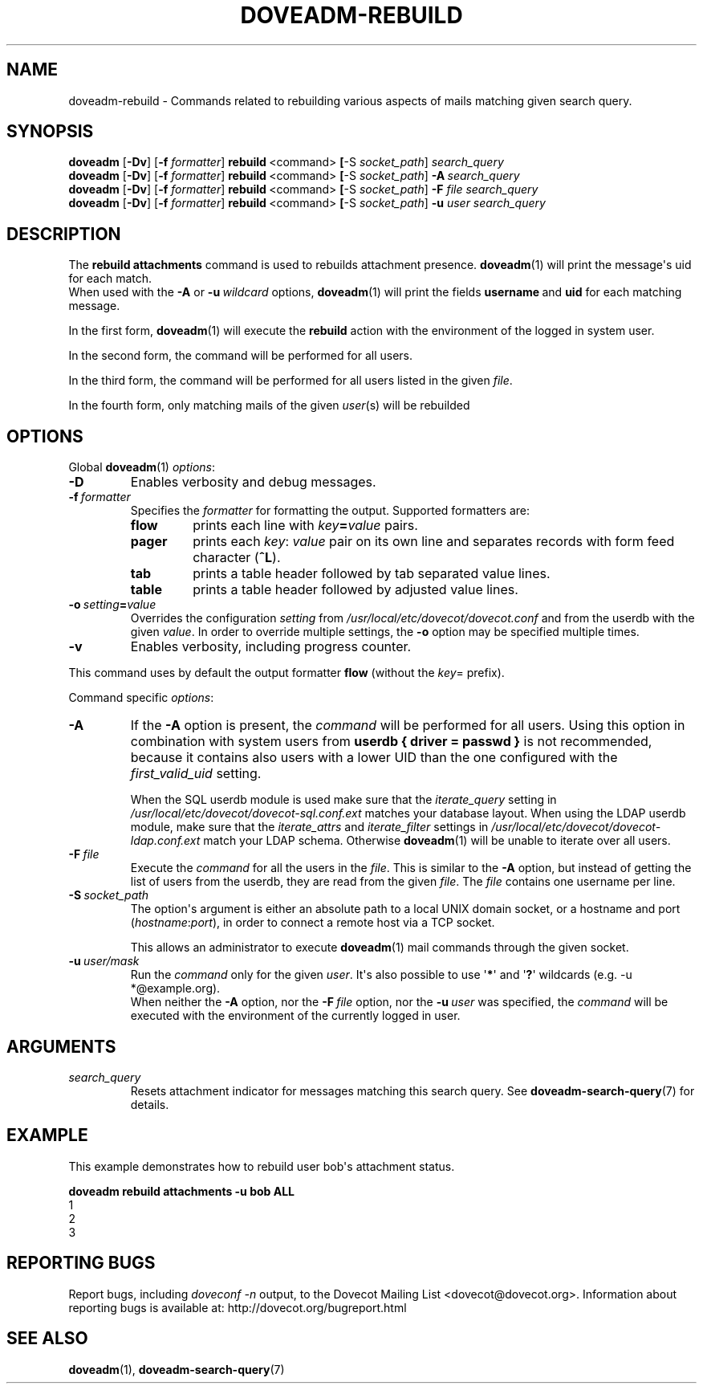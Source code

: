 .\" Copyright (c) 2010-2018 Dovecot authors, see the included COPYING file
.TH DOVEADM\-REBUILD 1 "2015-05-09" "Dovecot v2.3" "Dovecot"
.SH NAME
doveadm\-rebuild - Commands related to rebuilding various aspects of mails matching
given search query.
.\"------------------------------------------------------------------------
.SH SYNOPSIS
.BR doveadm " [" \-Dv "] [" \-f
.IR formatter ]
.BR rebuild \ <command> " [" \-S
.IR socket_path "] " search_query
.br
.\"-------------------------------------
.BR doveadm " [" \-Dv "] [" \-f
.IR formatter ]
.BR rebuild \ <command> " [" \-S
.IR socket_path ]
.BI \-A \ search_query
.br
.\"-------------------------------------
.BR doveadm " [" \-Dv "] [" \-f
.IR formatter ]
.BR rebuild \ <command> " [" \-S
.IR socket_path ]
.BI \-F " file search_query"
.br
.\"-------------------------------------
.BR doveadm " [" \-Dv "] [" \-f
.IR formatter ]
.BR rebuild \ <command> " [" \-S
.IR socket_path ]
.BI \-u " user search_query"
.\"------------------------------------------------------------------------
.SH DESCRIPTION
The
.B rebuild attachments
command is used to rebuilds attachment presence.
.BR doveadm (1)
will print the message\(aqs uid for each match.
.br
When used with the
.B \-A
or
.BI \-u \ wildcard
options,
.BR doveadm (1)
will print the fields
.BR username \ and
.B uid
for each matching message.
.PP
In the first form,
.BR doveadm (1)
will execute the
.B rebuild
action with the environment of the logged in system user.
.PP
In the second form, the command will be performed for all users.
.PP
In the third form, the command will be performed for all users listed in
the given
.IR file .
.PP
In the fourth form, only matching mails of the given
.IR user (s)
will be rebuilded
.\"------------------------------------------------------------------------
.SH OPTIONS
Global
.BR doveadm (1)
.IR options :
.TP
.B \-D
Enables verbosity and debug messages.
.TP
.BI \-f\  formatter
Specifies the
.I formatter
for formatting the output.
Supported formatters are:
.RS
.TP
.B flow
prints each line with
.IB key = value
pairs.
.TP
.B pager
prints each
.IR key :\  value
pair on its own line and separates records with form feed character
.RB ( ^L ).
.TP
.B tab
prints a table header followed by tab separated value lines.
.TP
.B table
prints a table header followed by adjusted value lines.
.RE
.TP
.BI \-o\  setting = value
Overrides the configuration
.I setting
from
.I /usr/local/etc/dovecot/dovecot.conf
and from the userdb with the given
.IR value .
In order to override multiple settings, the
.B \-o
option may be specified multiple times.
.TP
.B \-v
Enables verbosity, including progress counter.
.\" --- command specific options --- "/.
.PP
This command uses by default the output formatter
.B flow
(without the
.IR key =
prefix).
.PP
Command specific
.IR options :
.\"-------------------------------------
.TP
.B \-A
If the
.B \-A
option is present, the
.I command
will be performed for all users.
Using this option in combination with system users from
.B userdb { driver = passwd }
is not recommended, because it contains also users with a lower UID than
the one configured with the
.I first_valid_uid
setting.
.sp
When the SQL userdb module is used make sure that the
.I iterate_query
setting in
.I /usr/local/etc/dovecot/dovecot\-sql.conf.ext
matches your database layout.
When using the LDAP userdb module, make sure that the
.IR iterate_attrs " and " iterate_filter
settings in
.I /usr/local/etc/dovecot/dovecot-ldap.conf.ext
match your LDAP schema.
Otherwise
.BR doveadm (1)
will be unable to iterate over all users.
.\"-------------------------------------
.TP
.BI \-F\  file
Execute the
.I command
for all the users in the
.IR file .
This is similar to the
.B \-A
option,
but instead of getting the list of users from the userdb,
they are read from the given
.IR file .
The
.I file
contains one username per line.
.\"-------------------------------------
.TP
.BI \-S\  socket_path
The option\(aqs argument is either an absolute path to a local UNIX domain
socket, or a hostname and port
.RI ( hostname : port ),
in order to connect a remote host via a TCP socket.
.sp
This allows an administrator to execute
.BR doveadm (1)
mail commands through the given socket.
.\"-------------------------------------
.TP
.BI \-u\  user/mask
Run the
.I command
only for the given
.IR user .
It\(aqs also possible to use
.RB \(aq * \(aq
and
.RB \(aq ? \(aq
wildcards (e.g. \-u *@example.org).
.br
When neither the
.B \-A
option, nor the
.BI \-F\  file
option, nor the
.BI \-u\  user
was specified, the
.I command
will be executed with the environment of the
currently logged in user.
.\"------------------------------------------------------------------------
.SH ARGUMENTS
.TP
.I search_query
Resets attachment indicator for messages matching this search query.
See
.BR doveadm\-search\-query (7)
for details.
.\"------------------------------------------------------------------------
.SH EXAMPLE
This example demonstrates how to rebuild user bob\(aqs attachment status.
.PP
.nf
.ft B
doveadm rebuild attachments \-u bob ALL
.ft P
1
2
3
.fi
.\"------------------------------------------------------------------------
.SH REPORTING BUGS
Report bugs, including
.I doveconf \-n
output, to the Dovecot Mailing List <dovecot@dovecot.org>.
Information about reporting bugs is available at:
http://dovecot.org/bugreport.html
.\"------------------------------------------------------------------------
.SH SEE ALSO
.BR doveadm (1),
.BR doveadm\-search\-query (7)
